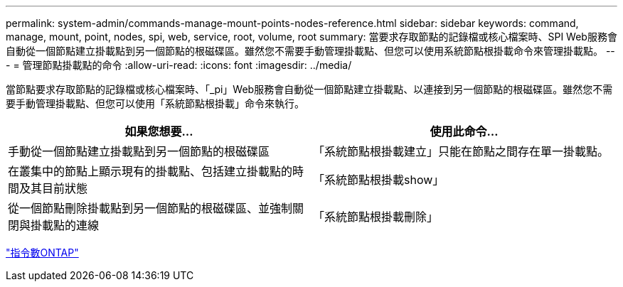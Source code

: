 ---
permalink: system-admin/commands-manage-mount-points-nodes-reference.html 
sidebar: sidebar 
keywords: command, manage, mount, point, nodes, spi, web, service, root, volume, root 
summary: 當要求存取節點的記錄檔或核心檔案時、SPI Web服務會自動從一個節點建立掛載點到另一個節點的根磁碟區。雖然您不需要手動管理掛載點、但您可以使用系統節點根掛載命令來管理掛載點。 
---
= 管理節點掛載點的命令
:allow-uri-read: 
:icons: font
:imagesdir: ../media/


[role="lead"]
當節點要求存取節點的記錄檔或核心檔案時、「_pi」Web服務會自動從一個節點建立掛載點、以連接到另一個節點的根磁碟區。雖然您不需要手動管理掛載點、但您可以使用「系統節點根掛載」命令來執行。

|===
| 如果您想要... | 使用此命令... 


 a| 
手動從一個節點建立掛載點到另一個節點的根磁碟區
 a| 
「系統節點根掛載建立」只能在節點之間存在單一掛載點。



 a| 
在叢集中的節點上顯示現有的掛載點、包括建立掛載點的時間及其目前狀態
 a| 
「系統節點根掛載show」



 a| 
從一個節點刪除掛載點到另一個節點的根磁碟區、並強制關閉與掛載點的連線
 a| 
「系統節點根掛載刪除」

|===
http://docs.netapp.com/ontap-9/topic/com.netapp.doc.dot-cm-cmpr/GUID-5CB10C70-AC11-41C0-8C16-B4D0DF916E9B.html["指令數ONTAP"^]
